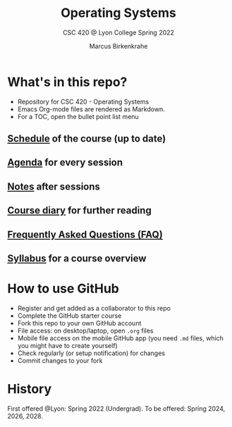 #+TITLE:Operating Systems
#+AUTHOR:Marcus Birkenkrahe
#+SUBTITLE: CSC 420 @ Lyon College Spring 2022
#+OPTIONS: toc:nil
* What's in this repo?

  * Repository for CSC 420 - Operating Systems
  * Emacs Org-mode files are rendered as Markdown.
  * For a TOC, open the bullet point list menu 

** [[https://github.com/birkenkrahe/os420/blob/main/schedule.org][Schedule]] of the course (up to date)
** [[https://github.com/birkenkrahe/os420/blob/main/agenda.org][Agenda]] for every session
** [[https://github.com/birkenkrahe/os420/blob/main/notes.org][Notes]] after sessions
** [[https://github.com/birkenkrahe/os420/blob/main/diary.org][Course diary]] for further reading
** [[https://github.com/birkenkrahe/os420/blob/main/FAQ.org][Frequently Asked Questions (FAQ)]]
** [[https://github.com/birkenkrahe/os420/blob/main/syllabus.org][Syllabus]] for a course overview
* How to use GitHub

  * Register and get added as a collaborator to this repo
  * Complete the GitHub starter course
  * Fork this repo to your own GitHub account
  * File access: on desktop/laptop, open ~.org~ files
  * Mobile file access on the mobile GitHub app (you need ~.md~ files,
    which you might have to create yourself)
  * Check regularly (or setup notification) for changes
  * Commit changes to your fork

* History

  First offered @Lyon: Spring 2022 (Undergrad). To be offered:
  Spring 2024, 2026, 2028.
